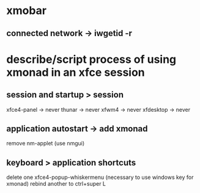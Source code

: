 * xmobar
** connected network -> iwgetid -r
* describe/script process of using xmonad in an xfce session
** session and startup > session
xfce4-panel -> never
thunar -> never
xfwm4 -> never
xfdesktop -> never
** application autostart -> add xmonad
remove nm-applet
(use nmgui)

** keyboard > application shortcuts
delete one xfce4-popup-whiskermenu (necessary to use windows key for xmonad)
rebind another to ctrl+super L
